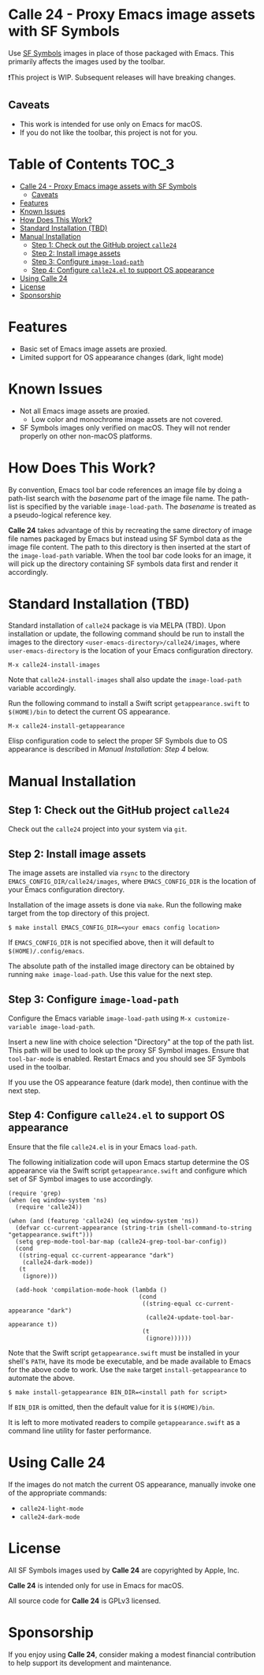 * Calle 24 - Proxy Emacs image assets with SF Symbols

Use [[https://developer.apple.com/sf-symbols/][SF Symbols]] images in place of those packaged with Emacs. This primarily affects the images used by the toolbar.

❗This project is WIP. Subsequent releases will have breaking changes.

[[file:docs/images/calle24-sfsymbols.png]]
** Caveats
- This work is intended for use only on Emacs for macOS.
- If you do not like the toolbar, this project is not for you.

* Table of Contents                                                   :TOC_3:
- [[#calle-24---proxy-emacs-image-assets-with-sf-symbols][Calle 24 - Proxy Emacs image assets with SF Symbols]]
  - [[#caveats][Caveats]]
- [[#features][Features]]
- [[#known-issues][Known Issues]]
- [[#how-does-this-work][How Does This Work?]]
- [[#standard-installation-tbd][Standard Installation (TBD)]]
- [[#manual-installation][Manual Installation]]
  - [[#step-1-check-out-the-github-project-calle24][Step 1: Check out the GitHub project ~calle24~]]
  - [[#step-2-install-image-assets][Step 2: Install image assets]]
  - [[#step-3-configure-image-load-path][Step 3: Configure ~image-load-path~]]
  - [[#step-4-configure-calle24el-to-support-os-appearance][Step 4: Configure ~calle24.el~ to support OS appearance]]
- [[#using-calle-24][Using Calle 24]]
- [[#license][License]]
- [[#sponsorship][Sponsorship]]

* Features
- Basic set of Emacs image assets are proxied.
- Limited support for OS appearance changes (dark, light mode)

* Known Issues
- Not all Emacs image assets are proxied.
  - Low color and monochrome image assets are not covered.
- SF Symbols images only verified on macOS. They will not render properly on other non-macOS platforms.
    
* How Does This Work?
By convention, Emacs tool bar code references an image file by doing a path-list search with the /basename/ part of the image file name. The path-list is specified by the variable ~image-load-path~. The /basename/ is treated as a pseudo-logical reference key.

*Calle 24* takes advantage of this by recreating the same directory of image file names packaged by Emacs but instead using SF Symbol data as the image file content. The path to this directory is then inserted at the start of the ~image-load-path~ variable. When the tool bar code looks for an image, it will pick up the directory containing SF symbols data first and render it accordingly.

* Standard Installation (TBD)
Standard installation of ~calle24~ package is via MELPA (TBD). Upon installation or update, the following command should be run to install the images to the directory ~<user-emacs-directory>/calle24/images~, where ~user-emacs-directory~ is the location of your Emacs configuration directory. 

~M-x calle24-install-images~

Note that ~calle24-install-images~ shall also update the ~image-load-path~ variable accordingly.

Run the following command to install a Swift script ~getappearance.swift~ to ~$(HOME)/bin~ to detect the current OS appearance.

~M-x calle24-install-getappearance~

Elisp configuration code to select the proper SF Symbols due to OS appearance is described in /Manual Installation: Step 4/ below.

* Manual Installation

** Step 1: Check out the GitHub project ~calle24~

Check out the ~calle24~ project into your system via ~git~. 

** Step 2: Install image assets

The image assets are installed via ~rsync~ to the directory ~EMACS_CONFIG_DIR/calle24/images~, where ~EMACS_CONFIG_DIR~ is the location of your Emacs configuration directory.

Installation of the image assets is done via ~make~. Run the following make target from the top directory of this project.

#+begin_src shell
  $ make install EMACS_CONFIG_DIR=<your emacs config location>
#+end_src

If ~EMACS_CONFIG_DIR~ is not specified above, then it will default to ~$(HOME)/.config/emacs~.

The absolute path of the installed image directory can be obtained by running ~make image-load-path~. Use this value for the next step.

** Step 3: Configure ~image-load-path~

Configure the Emacs variable ~image-load-path~ using ~M-x customize-variable image-load-path~.

Insert a new line with choice selection "Directory" at the top of the path list. This path will be used to look up the proxy SF Symbol images.
[[file:docs/images/calle-24-image-load-path.png]]
Ensure that ~tool-bar-mode~ is enabled. Restart Emacs and you should see SF Symbols used in the toolbar.

If you use the OS appearance feature (dark mode), then continue with the next step.

** Step 4: Configure ~calle24.el~ to support OS appearance

Ensure that the file ~calle24.el~ is in your Emacs ~load-path~.

The following initialization code will upon Emacs startup determine the OS appearance via the Swift script ~getappearance.swift~ and configure which set of SF Symbol images to use accordingly.

#+begin_src elisp :lexical no
  (require 'grep)
  (when (eq window-system 'ns)
    (require 'calle24))

  (when (and (featurep 'calle24) (eq window-system 'ns))
    (defvar cc-current-appearance (string-trim (shell-command-to-string "getappearance.swift")))
    (setq grep-mode-tool-bar-map (calle24-grep-tool-bar-config))
    (cond
     ((string-equal cc-current-appearance "dark")
      (calle24-dark-mode))
     (t
      (ignore)))

    (add-hook 'compilation-mode-hook (lambda ()
                                       (cond
                                        ((string-equal cc-current-appearance "dark")
                                         (calle24-update-tool-bar-appearance t))
                                        (t
                                         (ignore))))))
#+end_src

Note that the Swift script ~getappearance.swift~ must be installed in your shell's ~PATH~, have its mode be executable, and be made available to Emacs for the above code to work. Use the ~make~ target ~install-getappearance~ to automate the above.

#+begin_src shell
  $ make install-getappearance BIN_DIR=<install path for script>
#+end_src

If ~BIN_DIR~ is omitted, then the default value for it is ~$(HOME)/bin~. 

It is left to more motivated readers to compile ~getappearance.swift~ as a command line utility for faster performance.

* Using Calle 24

If the images do not match the current OS appearance, manually invoke one of the appropriate commands:

- ~calle24-light-mode~
- ~calle24-dark-mode~
  
* License
All SF Symbols images used by *Calle 24* are copyrighted by Apple, Inc.

*Calle 24* is intended only for use in Emacs for macOS.

All source code for *Calle 24* is GPLv3 licensed.

* Sponsorship
If you enjoy using *Calle 24*, consider making a modest financial contribution to help support its development and maintenance.

[[https://www.buymeacoffee.com/kickingvegas][file:docs/images/default-yellow.png]]
